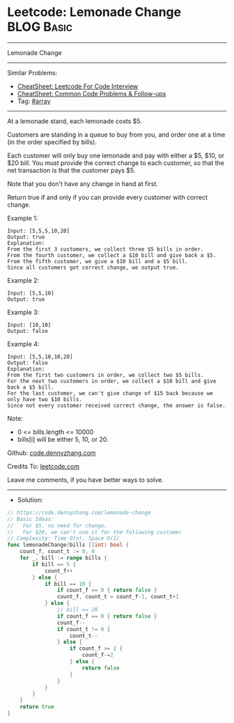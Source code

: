 * Leetcode: Lemonade Change                                      :BLOG:Basic:
#+STARTUP: showeverything
#+OPTIONS: toc:nil \n:t ^:nil creator:nil d:nil
:PROPERTIES:
:type:     array
:END:
---------------------------------------------------------------------
Lemonade Change
---------------------------------------------------------------------
#+BEGIN_HTML
<a href="https://github.com/dennyzhang/code.dennyzhang.com/tree/master/problems/lemonade-change"><img align="right" width="200" height="183" src="https://www.dennyzhang.com/wp-content/uploads/denny/watermark/github.png" /></a>
#+END_HTML
Similar Problems:
- [[https://cheatsheet.dennyzhang.com/cheatsheet-leetcode-A4][CheatSheet: Leetcode For Code Interview]]
- [[https://cheatsheet.dennyzhang.com/cheatsheet-followup-A4][CheatSheet: Common Code Problems & Follow-ups]]
- Tag: [[https://code.dennyzhang.com/tag/array][#array]]
---------------------------------------------------------------------
At a lemonade stand, each lemonade costs $5. 

Customers are standing in a queue to buy from you, and order one at a time (in the order specified by bills).

Each customer will only buy one lemonade and pay with either a $5, $10, or $20 bill.  You must provide the correct change to each customer, so that the net transaction is that the customer pays $5.

Note that you don't have any change in hand at first.

Return true if and only if you can provide every customer with correct change.

Example 1:
#+BEGIN_EXAMPLE
Input: [5,5,5,10,20]
Output: true
Explanation: 
From the first 3 customers, we collect three $5 bills in order.
From the fourth customer, we collect a $10 bill and give back a $5.
From the fifth customer, we give a $10 bill and a $5 bill.
Since all customers got correct change, we output true.
#+END_EXAMPLE

Example 2:
#+BEGIN_EXAMPLE
Input: [5,5,10]
Output: true
#+END_EXAMPLE

Example 3:
#+BEGIN_EXAMPLE
Input: [10,10]
Output: false
#+END_EXAMPLE

Example 4:
#+BEGIN_EXAMPLE
Input: [5,5,10,10,20]
Output: false
Explanation: 
From the first two customers in order, we collect two $5 bills.
For the next two customers in order, we collect a $10 bill and give back a $5 bill.
For the last customer, we can't give change of $15 back because we only have two $10 bills.
Since not every customer received correct change, the answer is false.
#+END_EXAMPLE
 
Note:

- 0 <= bills.length <= 10000
- bills[i] will be either 5, 10, or 20.

Github: [[https://github.com/dennyzhang/code.dennyzhang.com/tree/master/problems/lemonade-change][code.dennyzhang.com]]

Credits To: [[https://leetcode.com/problems/lemonade-change/description/][leetcode.com]]

Leave me comments, if you have better ways to solve.
---------------------------------------------------------------------
- Solution:

#+BEGIN_SRC go
// https://code.dennyzhang.com/lemonade-change
// Basic Ideas:
//   For $5, no need for change. 
//   For $20, we can't use it for the following customer
// Complexity: Time O(n), Space O(1)
func lemonadeChange(bills []int) bool {
    count_f, count_t := 0, 0
    for _, bill := range bills {
        if bill == 5 { 
            count_f++
        } else {
            if bill == 10 {
                if count_f == 0 { return false }
                count_f, count_t = count_f-1, count_t+1
            } else {
                // bill == 20
                if count_f == 0 { return false }
                count_f--
                if count_t != 0 {
                    count_t--
                } else {
                    if count_f >= 2 {
                        count_f-=2
                    } else {
                        return false
                    }
                }
            }
        }
    }
    return true
}
#+END_SRC

#+BEGIN_HTML
<div style="overflow: hidden;">
<div style="float: left; padding: 5px"> <a href="https://www.linkedin.com/in/dennyzhang001"><img src="https://www.dennyzhang.com/wp-content/uploads/sns/linkedin.png" alt="linkedin" /></a></div>
<div style="float: left; padding: 5px"><a href="https://github.com/dennyzhang"><img src="https://www.dennyzhang.com/wp-content/uploads/sns/github.png" alt="github" /></a></div>
<div style="float: left; padding: 5px"><a href="https://www.dennyzhang.com/slack" target="_blank" rel="nofollow"><img src="https://www.dennyzhang.com/wp-content/uploads/sns/slack.png" alt="slack"/></a></div>
</div>
#+END_HTML
